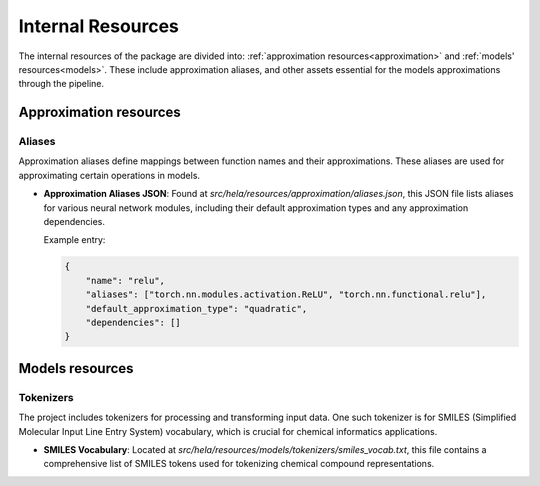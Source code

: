 Internal Resources 
==================

The internal resources of the package are divided into: :ref:`approximation resources<approximation>` and :ref:`models' resources<models>`. 
These include approximation aliases, and other assets essential for the models approximations through the pipeline.

.. _approximation:

Approximation resources
-----------------------

Aliases
~~~~~~~

Approximation aliases define mappings between function names and their approximations. These aliases are used for approximating certain operations in models.

- **Approximation Aliases JSON**: Found at `src/hela/resources/approximation/aliases.json`, this JSON file lists aliases for various neural network modules, including their default approximation types and any approximation dependencies.

  Example entry:

  .. code-block:: json

    {
        "name": "relu",
        "aliases": ["torch.nn.modules.activation.ReLU", "torch.nn.functional.relu"],
        "default_approximation_type": "quadratic",
        "dependencies": []
    }

.. _models:

Models resources
----------------

Tokenizers
~~~~~~~~~~

The project includes tokenizers for processing and transforming input data. One such tokenizer is for SMILES (Simplified Molecular Input Line Entry System) vocabulary, which is crucial for chemical informatics applications.

- **SMILES Vocabulary**: Located at `src/hela/resources/models/tokenizers/smiles_vocab.txt`, this file contains a comprehensive list of SMILES tokens used for tokenizing chemical compound representations.

